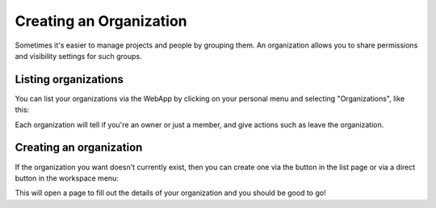 Creating an Organization
========================

Sometimes it's easier to manage projects and people by grouping them. An organization allows you to
share permissions and visibility settings for such groups.

Listing organizations
---------------------

You can list your organizations via the WebApp by clicking on your personal menu and selecting
"Organizations", like this:

.. image:: /_static/images/tutorial-orgs-list.png
    :width: 800px
    :align: center

Each organization will tell if you're an owner or just a member, and give actions such as leave the
organization.

Creating an organization
------------------------

If the organization you want doesn't currently exist, then you can create one via the button in the
list page or via a direct button in the workspace menu:

.. TODO: add link to workspaces

.. image:: /_static/images/tutorial-orgs-create.png
    :width: 800px
    :align: center

This will open a page to fill out the details of your organization and you should be good to go!

